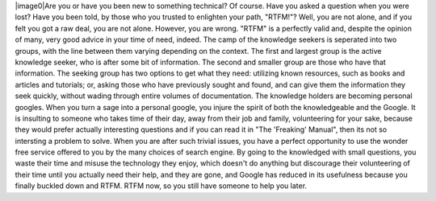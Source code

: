 |image0|\ Are you or have you been new to something technical? Of
course. Have you asked a question when you were lost? Have you been
told, by those who you trusted to enlighten your path, "RTFM!"? Well,
you are not alone, and if you felt you got a raw deal, you are not
alone. However, you are wrong. "RTFM" is a perfectly valid and, despite
the opinion of many, very good advice in your time of need, indeed.
The camp of the knowledge seekers is seperated into two groups, with the
line between them varying depending on the context. The first and
largest group is the active knowledge seeker, who is after some bit of
information. The second and smaller group are those who have that
information. The seeking group has two options to get what they need:
utilizing known resources, such as books and articles and tutorials; or,
asking those who have previously sought and found, and can give them the
information they seek quickly, without wading through entire volumes of
documentation.
The knowledge holders are becoming personal googles.
When you turn a sage into a personal google, you injure the spirit of
both the knowledgeable and the Google. It is insulting to someone who
takes time of their day, away from their job and family, volunteering
for your sake, because they would prefer actually interesting questions
and if you can read it in "The 'Freaking' Manual", then its not so
intersting a problem to solve. When you are after such trivial issues,
you have a perfect opportunity to use the wonder free service offered to
you by the many choices of search engine. By going to the knowledged
with small questions, you waste their time and misuse the technology
they enjoy, which doesn't do anything but discourage their volunteering
of their time until you actually need their help, and they are gone, and
Google has reduced in its usefulness because you finally buckled down
and RTFM.
RTFM now, so you still have someone to help you later.

.. |image0| image:: http://2.bp.blogspot.com/_wACg_J16I_8/RdtPl0MFpDI/AAAAAAAAAAk/l-DB-JR5PpA/s400/707409_lot_to_read_2.jpg
   :name: BLOGGER_PHOTO_ID_5033704519599760434
   :target: http://2.bp.blogspot.com/_wACg_J16I_8/RdtPl0MFpDI/AAAAAAAAAAk/l-DB-JR5PpA/s1600-h/707409_lot_to_read_2.jpg
